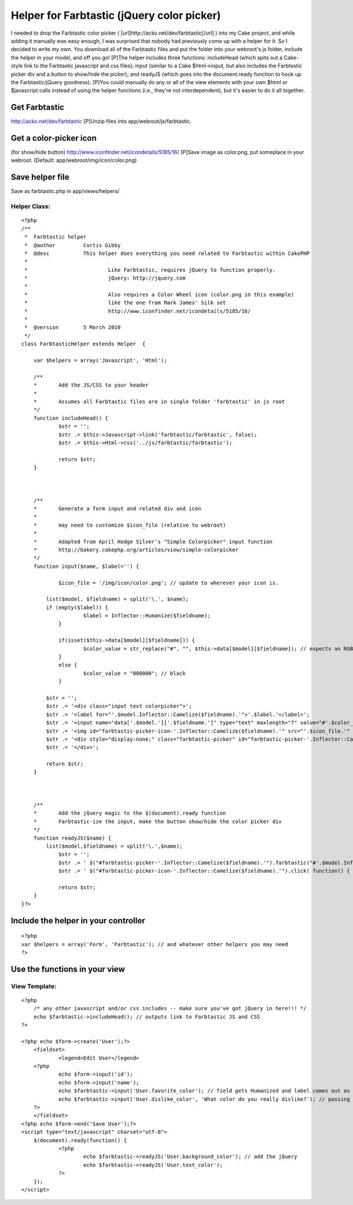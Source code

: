 Helper for Farbtastic (jQuery color picker)
===========================================

I needed to drop the Farbtastic color picker (
[url]http://acko.net/dev/farbtastic[/url] ) into my Cake project, and
while adding it manually was easy enough, I was surprised that nobody
had previously come up with a helper for it. So I decided to write my
own. You download all of the Farbtastic files and put the folder into
your webroot's js folder, include the helper in your model, and off
you go!
[P]The helper includes three functions: includeHead (which spits out a
Cake-style link to the Farbtastic javascript and css files); input
(similar to a Cake $html->input, but also includes the Farbtastic
picker div and a button to show/hide the picker); and readyJS (which
goes into the document.ready function to hook up the Farbtastic/jQuery
goodness).
[P]You could manually do any or all of the view elements with your own
$html or $javascript calls instead of using the helper functions
(i.e., they're not interdependent), but it's easier to do it all
together.

Get Farbtastic
~~~~~~~~~~~~~~
`http://acko.net/dev/farbtastic`_ [P]Unzip files into
app/webroot/js/farbtastic.

Get a color-picker icon
~~~~~~~~~~~~~~~~~~~~~~~
(for show/hide button)
`http://www.iconfinder.net/icondetails/5185/16/`_ [P]Save image as
color.png, put someplace in your webroot. (Default:
app/webroot/img/icon/color.png)

Save helper file
~~~~~~~~~~~~~~~~
Save as farbtastic.php in app/views/helpers/


Helper Class:
`````````````

::

    <?php 
    /**
     *	Farbtastic helper
     *	@author		Curtis Gibby
     *	@desc		This helper does everything you need related to Farbtastic within CakePHP
     *
     *				Like Farbtastic, requires jQuery to function properly.
     *				jQuery: http://jquery.com
     *
     *				Also requires a Color Wheel icon (color.png in this example)
     *				like the one from Mark James' Silk set
     *				http://www.iconfinder.net/icondetails/5185/16/
     *
     *	@version	5 March 2010
     */ 
    class FarbtasticHelper extends Helper  {
    
    	var $helpers = array('Javascript', 'Html'); 
    	
    	/**
    	*	Add the JS/CSS to your header 
    	*	
    	*	Assumes all Farbtastic files are in single folder 'farbtastic' in js root
    	*/
    	function includeHead() {
    		$str = '';
    		$str .= $this->Javascript->link('farbtastic/farbtastic', false);
    		$str .= $this->Html->css('../js/farbtastic/farbtastic');
    		
    		return $str;
    	}
    	
    	
    	
    	/**
    	*	Generate a form input and related div and icon
    	*	
    	*	may need to customize $icon_file (relative to webroot)
    	*
    	*	Adapted from April Hodge Silver's "Simple Colorpicker" input function
    	*	http://bakery.cakephp.org/articles/view/simple-colorpicker
    	*/
        function input($name, $label='') {
    	
    		$icon_file = '/img/icon/color.png'; // update to wherever your icon is.
    		
            list($model, $fieldname) = split('\.', $name);
            if (empty($label)) {
    			$label = Inflector::Humanize($fieldname);
    		}
    		
    		if(isset($this->data[$model][$fieldname])) {
    			$color_value = str_replace("#", "", $this->data[$model][$fieldname]); // expects an RGB string, strips any incoming '#' character
    		}
    		else {
    			$color_value = "000000"; // black
    		}
    		
            $str = '';
            $str .= '<div class="input text colorpicker">';
            $str .= '<label for="'.$model.Inflector::Camelize($fieldname).'">'.$label.'</label>';
            $str .= '<input name="data['.$model.']['.$fieldname.']" type="text" maxlength="7" value="#'.$color_value.'" id="'.$model.Inflector::Camelize($fieldname).'" class="farbtastic-input" />';
            $str .= '<img id="farbtastic-picker-icon-'.Inflector::Camelize($fieldname).'" src="'.$icon_file.'" alt="Color Picker" title="Color Picker" class="farbtastic-picker-icon">';
            $str .= '<div style="display:none;" class="farbtastic-picker" id="farbtastic-picker-'.Inflector::Camelize($fieldname).'"></div>';
            $str .= '</div>';
    
            return $str;
        }
    
    	
    	
    	/**
    	*	Add the jQuery magic to the $(document).ready function
    	*	Farbtastic-ize the input, make the button show/hide the color picker div
    	*/
    	function readyJS($name) {
            list($model,$fieldname) = split('\.',$name);
    		$str = '';
    		$str .= ' $("#farbtastic-picker-'.Inflector::Camelize($fieldname).'").farbtastic("#'.$model.Inflector::Camelize($fieldname).'"); ';
    		$str .= ' $("#farbtastic-picker-icon-'.Inflector::Camelize($fieldname).'").click( function() { $("#farbtastic-picker-'.Inflector::Camelize($fieldname).'").toggle("slow"); }); ';
    
    		return $str;
    	}
    }?>



Include the helper in your controller
~~~~~~~~~~~~~~~~~~~~~~~~~~~~~~~~~~~~~

::

    <?php
    var $helpers = array('Form', 'Farbtastic'); // and whatever other helpers you may need
    ?>



Use the functions in your view
~~~~~~~~~~~~~~~~~~~~~~~~~~~~~~


View Template:
``````````````

::

    <?php 
    	/* any other javascript and/or css includes -- make sure you've got jQuery in here!!! */
    	echo $farbtastic->includeHead(); // outputs link to Farbtastic JS and CSS
    ?>
    
    <?php echo $form->create('User');?>
    	<fieldset>
     		<legend>Edit User</legend>
    	<?php
    		echo $form->input('id');
    		echo $form->input('name');
    		echo $farbtastic->input('User.favorite_color'); // field gets Humanized and label comes out as 'Favorite Color';
    		echo $farbtastic->input('User.dislike_color', 'What color do you really dislike?'); // passing the label explicitly
    	?>
    	</fieldset>
    <?php echo $form->end('Save User');?>
    <script type="text/javascript" charset="utf-8">
    	$(document).ready(function() {
    		<?php 
    			echo $farbtastic->readyJS('User.background_color'); // add the jQuery
    			echo $farbtastic->readyJS('User.text_color');
    		?>
    	});
    </script>



.. _http://acko.net/dev/farbtastic: http://acko.net/dev/farbtastic
.. _http://www.iconfinder.net/icondetails/5185/16/: http://www.iconfinder.net/icondetails/5185/16/

.. author:: cgibby
.. categories:: articles, helpers
.. tags:: helper,jquery,color picker,colorpicker,farbtastic,Helpers

